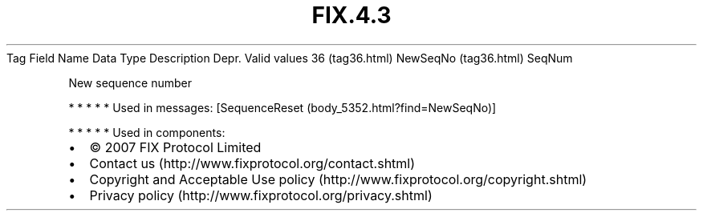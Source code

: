 .TH FIX.4.3 "" "" "Tag #36"
Tag
Field Name
Data Type
Description
Depr.
Valid values
36 (tag36.html)
NewSeqNo (tag36.html)
SeqNum
.PP
New sequence number
.PP
   *   *   *   *   *
Used in messages:
[SequenceReset (body_5352.html?find=NewSeqNo)]
.PP
   *   *   *   *   *
Used in components:

.PD 0
.P
.PD

.PP
.PP
.IP \[bu] 2
© 2007 FIX Protocol Limited
.IP \[bu] 2
Contact us (http://www.fixprotocol.org/contact.shtml)
.IP \[bu] 2
Copyright and Acceptable Use policy (http://www.fixprotocol.org/copyright.shtml)
.IP \[bu] 2
Privacy policy (http://www.fixprotocol.org/privacy.shtml)
